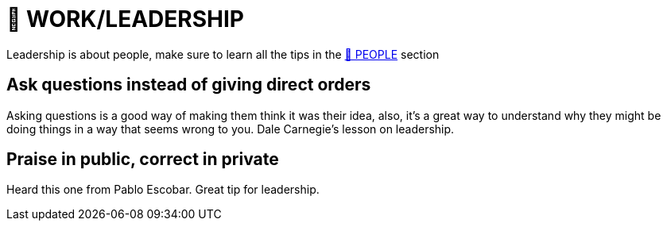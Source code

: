 = 💼 WORK/LEADERSHIP

Leadership is about people, make sure to learn all the tips in the xref:people.asciidoc[🤝 PEOPLE] section

== Ask questions instead of giving direct orders
Asking questions is a good way of making them think it was their idea, also, it's a great way to understand why they might be doing things in a way that seems wrong to you. Dale Carnegie's lesson on leadership.

== Praise in public, correct in private
Heard this one from Pablo Escobar. Great tip for leadership.
